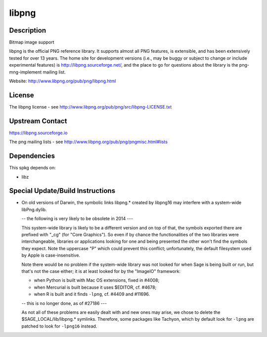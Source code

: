 libpng
======

Description
-----------

Bitmap image support

libpng is the official PNG reference library. It supports almost all PNG
features, is extensible, and has been extensively tested for over 13
years. The home site for development versions (i.e., may be buggy or
subject to change or include experimental features) is
http://libpng.sourceforge.net/, and the place to go for questions about
the library is the png-mng-implement mailing list.

Website: http://www.libpng.org/pub/png/libpng.html

License
-------

The libpng license - see
http://www.libpng.org/pub/png/src/libpng-LICENSE.txt


Upstream Contact
----------------

https://libpng.sourceforge.io

The png mailing lists - see
http://www.libpng.org/pub/png/pngmisc.html#lists

Dependencies
------------

This spkg depends on:

-  libz


Special Update/Build Instructions
---------------------------------

-  On old versions of Darwin, the symbolic links libpng.\* created by
   libpng16 may
   interfere with a system-wide libPng.dylib.

   -- the following is very likely to be obsolete in 2014 ---

   This system-wide library is likely to be a different version and on
   top of that, the symbols exported there are prefixed with "_cg"
   (for "Core Graphics"). So even if by chance the functionalities of
   the two libraries were interchangeable, libraries or applications
   looking for one and being presented the other won't find the symbols
   they expect. Note the uppercase "P" which could prevent this
   conflict; unfortunately, the default filesystem used by Apple is
   case-insensitive.

   Note there would be no problem if the system-wide library was not
   looked for when Sage is being built or run, but that's not the case
   either; it is at least looked for by the "ImageIO" framework:

   -  when Python is built with Mac OS extensions, fixed in #4008;
   -  when Mercurial is built because it uses $EDITOR, cf. #4678;
   -  when R is built and it finds ``-lpng``, cf. #4409 and #11696.

   -- this is no longer done, as of #27186 ---

   As not all of these problems are easily dealt with and new ones may
   arise, we chose to delete the $SAGE_LOCAL/lib/libpng.\* symlinks.
   Therefore, some packages like Tachyon, which by default look for
   ``-lpng`` are patched to look for ``-lpng16`` instead.
